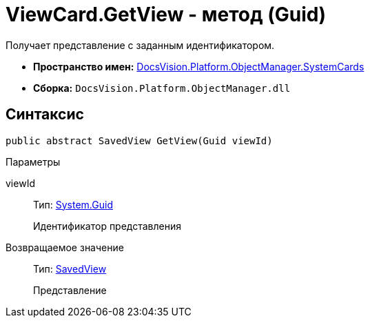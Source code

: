 = ViewCard.GetView - метод (Guid)

Получает представление с заданным идентификатором.

* *Пространство имен:* xref:api/DocsVision/Platform/ObjectManager/SystemCards/SystemCards_NS.adoc[DocsVision.Platform.ObjectManager.SystemCards]
* *Сборка:* `DocsVision.Platform.ObjectManager.dll`

== Синтаксис

[source,csharp]
----
public abstract SavedView GetView(Guid viewId)
----

Параметры

viewId::
Тип: http://msdn.microsoft.com/ru-ru/library/system.guid.aspx[System.Guid]
+
Идентификатор представления

Возвращаемое значение::
Тип: xref:api/DocsVision/Platform/ObjectManager/SystemCards/SavedView_CL.adoc[SavedView]
+
Представление
